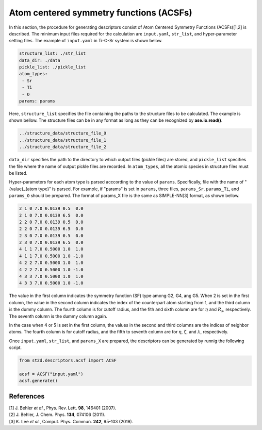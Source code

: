 ========================================
Atom centered symmetry functions (ACSFs)
========================================
In this section, the procedure for generating descriptors consist of Atom Centered Symmetry Functions (ACSFs)[1,2] is described.
The minimum input files required for the calculation are ``input.yaml``, ``str_list``, and hyper-parameter setting files.
The example of ``input.yaml`` in Ti-O-Sr system is shown below.

.. code-block:: text

    structure_list: ./str_list
    data_dir: ./data
    pickle_list: ./pickle_list
    atom_types:
     - Sr
     - Ti
     - O
    params: params

Here, ``structure_list`` specifies the file containing the paths to the structure files to be calculated. The example is shown bellow. 
The structure files can be in any format as long as they can be recognized by **ase.io.read()**.

.. code-block:: text

    ../structure_data/structure_file_0
    ../structure_data/structure_file_1
    ../structure_data/structure_file_2

``data_dir`` specifies the path to the directory to which output files (pickle files) are stored, and ``pickle_list`` specifies the file where the name of output pickle files are recorded.
In ``atom_types``, all the atomic species in structure files must be listed.

Hyper-parameters for each atom type is parsed acccording to the value of ``params``. Specifically, file with the name of "{value}_{atom type}" is parsed.
For example, if "params" is set in ``params``, three files, ``params_Sr``, ``params_Ti``, and ``params_O`` should be prepared.
The format of params_X file is the same as SIMPLE-NN[3] format, as shown bellow.

.. code-block:: text

    2 1 0 7.0 0.0139 0.5  0.0 
    2 1 0 7.0 0.0139 6.5  0.0 
    2 2 0 7.0 0.0139 0.5  0.0 
    2 2 0 7.0 0.0139 6.5  0.0 
    2 3 0 7.0 0.0139 0.5  0.0 
    2 3 0 7.0 0.0139 6.5  0.0 
    4 1 1 7.0 0.5000 1.0  1.0
    4 1 1 7.0 0.5000 1.0 -1.0
    4 2 2 7.0 0.5000 1.0  1.0
    4 2 2 7.0 0.5000 1.0 -1.0
    4 3 3 7.0 0.5000 1.0  1.0
    4 3 3 7.0 0.5000 1.0 -1.0

The value in the first column indicates the symmetry function (SF) type among G2, G4, ang G5. 
When 2 is set in the first column, the value in the second column indicates the index of the counterpart atom starting from 1, and the third column is the dummy column.
The fourth column is for cutoff radius, and the fith and sixth column are for :math:`\eta` and :math:`R_s`, respectively. The seventh column is the dummy column again.

In the case when 4 or 5 is set in the first column, the values in the second and third columns are the indices of neighbor atoms.
The fourth column is for cutoff radius, and the fifth to seventh column are for :math:`\eta`, :math:`\zeta`, and :math:`\lambda`, respectively.

Once ``input.yaml``, ``str_list``, and ``params_X`` are prepared, the descriptors can be generated by runnig the following script.

.. code-block:: python

    from st2d.descriptors.acsf import ACSF

    acsf = ACSF("input.yaml")
    acsf.generate()

References
----------
| [1] J. Behler *et al.*, Phys. Rev. Lett. **98**, 146401 (2007).
| [2] J. Behler, J. Chem. Phys. **134**, 074106 (2011).
| [3] K. Lee *et al.*, Comput. Phys. Commun. **242**, 95-103 (2019).